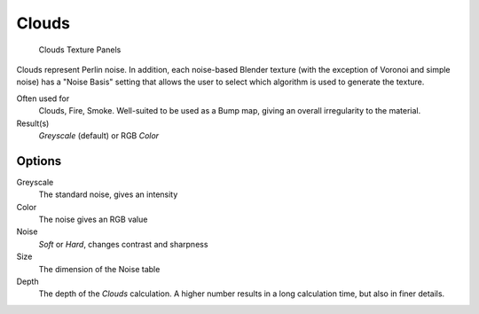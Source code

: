 
******
Clouds
******

.. figure:: /images/texture-procedural-clouds.jpg

   Clouds Texture Panels


Clouds represent Perlin noise. In addition, each noise-based Blender texture
(with the exception of Voronoi and simple noise) has a "Noise Basis" setting that allows the
user to select which algorithm is used to generate the texture.

Often used for
   Clouds, Fire, Smoke. Well-suited to be used as a Bump map, giving an overall irregularity to the material.
Result(s)
   *Greyscale* (default) or RGB *Color*


Options
=======

Greyscale
   The standard noise, gives an intensity
Color
   The noise gives an RGB value
Noise
   *Soft* or *Hard*, changes contrast and sharpness
Size
   The dimension of the Noise table
Depth
   The depth of the *Clouds* calculation.
   A higher number results in a long calculation time, but also in finer details.
